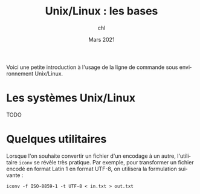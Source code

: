 #+TITLE: Unix/Linux : les bases
#+AUTHOR: chl
#+DATE: Mars 2021
#+LANGUAGE: fr

Voici une petite introduction à l'usage de la ligne de commande sous environnement Unix/Linux.

* Les systèmes Unix/Linux

TODO

* Quelques utilitaires

Lorsque l'on souhaite convertir un fichier d'un encodage à un autre, l'utilitaire =iconv= se révèle très pratique. Par exemple, pour transformer un fichier encodé en format Latin 1 en format UTF-8, on utilisera la formulation suivante :

#+BEGIN_EXAMPLE
iconv -f ISO-8859-1 -t UTF-8 < in.txt > out.txt
#+END_EXAMPLE
